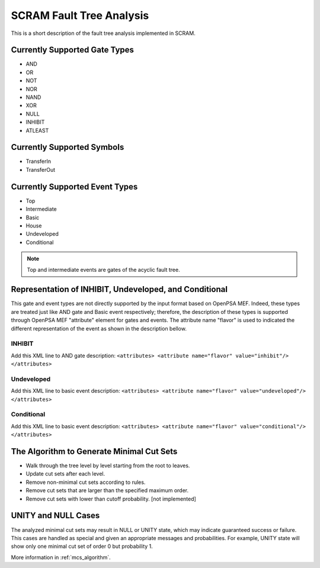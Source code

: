 #########################
SCRAM Fault Tree Analysis
#########################

This is a short description of the fault tree analysis implemented in
SCRAM.

Currently Supported Gate Types
==============================

- AND
- OR
- NOT
- NOR
- NAND
- XOR
- NULL
- INHIBIT
- ATLEAST

Currently Supported Symbols
==============================

- TransferIn
- TransferOut


Currently Supported Event Types
===============================

- Top
- Intermediate
- Basic
- House
- Undeveloped
- Conditional

.. note::
    Top and intermediate events are gates of the acyclic fault tree.

Representation of INHIBIT, Undeveloped, and Conditional
=======================================================

This gate and event types are not directly supported by the input format
based on OpenPSA MEF. Indeed, these types are treated just like AND gate and
Basic event respectively; therefore, the description of these types is
supported through OpenPSA MEF "attribute" element for gates and events.
The attribute name "flavor" is used to indicated the different representation
of the event as shown in the description bellow.

INHIBIT
-------
Add this XML line to AND gate description: :literal:`<attributes> <attribute name="flavor" value="inhibit"/> </attributes>`

Undeveloped
-----------
Add this XML line to basic event description: :literal:`<attributes> <attribute name="flavor" value="undeveloped"/> </attributes>`

Conditional
-----------
Add this XML line to basic event description: :literal:`<attributes> <attribute name="flavor" value="conditional"/> </attributes>`


The Algorithm to Generate Minimal Cut Sets
===========================================

- Walk through the tree level by level starting from the root to leaves.
- Update cut sets after each level.
- Remove non-minimal cut sets according to rules.
- Remove cut sets that are larger than the specified maximum order.
- Remove cut sets with lower than cutoff probability. [not implemented]

UNITY and NULL Cases
====================

The analyzed minimal cut sets may result in NULL or UNITY state, which may
indicate guaranteed success or failure. This cases are handled as special and
given an appropriate messages and probabilities. For example, UNITY state will
show only one minimal cut set of order 0 but probability 1.

More information in :ref:`mcs_algorithm`.
